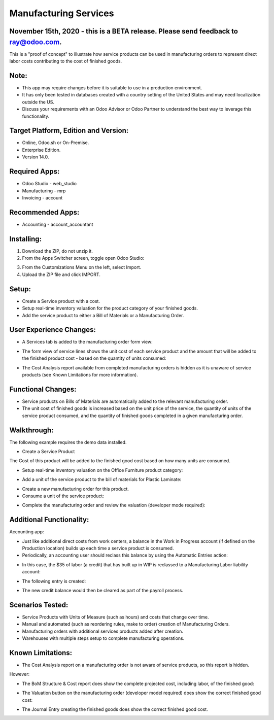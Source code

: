 ======================
Manufacturing Services
======================

************************************************************************************
November 15th, 2020 - this is a BETA release.  Please send feedback to ray@odoo.com.
************************************************************************************  

This is a "proof of concept" to illustrate how service products can be used in manufacturing orders to represent direct labor costs contributing to the cost of finished goods.

*****
Note:
*****

- This app may require changes before it is suitable to use in a production environment.
- It has only been tested in databases created with a country setting of the United States and may need localization outside the US.
- Discuss your requirements with an Odoo Advisor or Odoo Partner to understand the best way to leverage this functionality.

*************************************
Target Platform, Edition and Version:
*************************************

- Online, Odoo.sh or On-Premise.
- Enterprise Edition.  
- Version 14.0.  

**************
Required Apps:
**************

- Odoo Studio - web_studio
- Manufacturing - mrp
- Invoicing - account

*****************
Recommended Apps:
*****************

- Accounting - account_accountant

***********
Installing:
***********

1. Download the ZIP, do not unzip it.

2. From the Apps Switcher screen, toggle open Odoo Studio:

.. image:: https://raw.githubusercontent.com/odoo-tm/apps/14.0/mrp_services/doc/odoo_studio_button.png

3. From the Customizations Menu on the left, select Import.

4. Upload the ZIP file and click IMPORT.

******
Setup:
******

- Create a Service product with a cost.

- Setup real-time inventory valuation for the product category of your finished goods.

- Add the service product to either a Bill of Materials or a Manufacturing Order.

************************
User Experience Changes:
************************
	
- A Services tab is added to the manufacturing order form view: 

.. image:: https://raw.githubusercontent.com/odoo-tm/apps/14.0/mrp_services/doc/services_tab.png

- The form view of service lines shows the unit cost of each service product and the amount that will be added to the finished product cost - based on the quantity of units consumed:

.. image:: https://raw.githubusercontent.com/odoo-tm/apps/14.0/mrp_services/doc/services_line.png

- The Cost Analysis report available from completed manufacturing orders is hidden as it is unaware of service products (see Known Limitations for more information).

.. image:: https://raw.githubusercontent.com/odoo-tm/apps/14.0/mrp_services/doc/cost_analysis.png

*******************
Functional Changes:
*******************

- Service products on Bills of Materials are automatically added to the relevant manufacturing order.

- The unit cost of finished goods is increased based on the unit price of the service, the quantity of units of the service product consumed, and the quantity of finished goods completed in a given manufacturing order.

************
Walkthrough:
************

The following example requires the demo data installed.

- Create a Service Product

.. image:: https://raw.githubusercontent.com/odoo-tm/apps/14.0/mrp_services/doc/service_product.png

The Cost of this product will be added to the finished good cost based on how many units are consumed.

- Setup real-time inventory valuation on the Office Furniture product category:

.. image:: https://raw.githubusercontent.com/odoo-tm/apps/14.0/mrp_services/doc/product_category.png

- Add a unit of the service product to the bill of materials for Plastic Laminate:

.. image:: https://raw.githubusercontent.com/odoo-tm/apps/14.0/mrp_services/doc/components.png

- Create a new manufacturing order for this product.

- Consume a unit of the service product:

.. image:: https://raw.githubusercontent.com/odoo-tm/apps/14.0/mrp_services/doc/consume.png

- Complete the manufacturing order and review the valuation (developer mode required):

.. image:: https://raw.githubusercontent.com/odoo-tm/apps/14.0/mrp_services/doc/valuation.png

*************************
Additional Functionality:
*************************

Accounting app:

- Just like additional direct costs from work centers, a balance in the Work in Progress account (if defined on the Production location) builds up each time a service product is consumed.

- Periodically, an accounting user should reclass this balance by using the Automatic Entries action:

.. image:: https://raw.githubusercontent.com/odoo-tm/apps/14.0/mrp_services/doc/automatic_entries.png

- In this case, the $35 of labor (a credit) that has built up in WIP is reclassed to a Manufacturing Labor liability account:

.. image:: https://raw.githubusercontent.com/odoo-tm/apps/14.0/mrp_services/doc/wizard.png

- The following entry is created:

.. image:: https://raw.githubusercontent.com/odoo-tm/apps/14.0/mrp_services/doc/entry.png

- The new credit balance would then be cleared as part of the payroll process.

*****************
Scenarios Tested:
*****************

- Service Products with Units of Measure (such as hours) and costs that change over time.

- Manual and automated (such as reordering rules, make to order) creation of Manufacturing Orders.

- Manufacturing orders with additional services products added after creation.

- Warehouses with multiple steps setup to complete manufacturing operations.

******************
Known Limitations:
******************

- The Cost Analysis report on a manufacturing order is not aware of service products, so this report is hidden.

However:

- The BoM Structure & Cost report does show the complete projected cost, including labor, of the finished good:

.. image:: https://raw.githubusercontent.com/odoo-tm/apps/14.0/mrp_services/doc/bom_structure_and_cost.png

- The Valuation button on the manufacturing order (developer model required) does show the correct finished good cost:

.. image:: https://raw.githubusercontent.com/odoo-tm/apps/14.0/mrp_services/doc/valuation.png

- The Journal Entry creating the finished goods does show the correct finished good cost.










